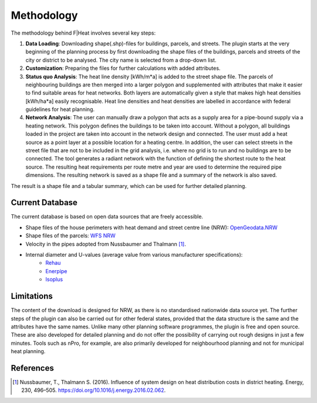 Methodology
===========

The methodology behind F|Heat involves several key steps:

1. **Data Loading**: Downloading shape(.shp)-files for buildings, parcels, and streets. The plugin starts at the very beginning of the planning process by first downloading the shape files of the buildings, parcels and streets of the city or district to be analysed. The city name is selected from a drop-down list.
2. **Customization**: Preparing the files for further calculations with added attributes.
3. **Status quo Analysis**: The heat line density [kWh/m*a] is added to the street shape file. The parcels of neighbouring buildings are then merged into a larger polygon and supplemented with attributes that make it easier to find suitable areas for heat networks. Both layers are automatically given a style that makes high heat densities [kWh/ha*a] easily recognisable. Heat line densities and heat densities are labelled in accordance with federal guidelines for heat planning.
4. **Network Analysis**: The user can manually draw a polygon that acts as a supply area for a pipe-bound supply via a heating network. This polygon defines the buildings to be taken into account. Without a polygon, all buildings loaded in the project are taken into account in the network design and connected. The user must add a heat source as a point layer at a possible location for a heating centre. In addition, the user can select streets in the street file that are not to be included in the grid analysis, i.e. where no grid is to run and no buildings are to be connected. The tool generates a radiant network with the function of defining the shortest route to the heat source. The resulting heat requirements per route metre and year are used to determine the required pipe dimensions. The resulting network is saved as a shape file and a summary of the network is also saved.

The result is a shape file and a tabular summary, which can be used for further detailed planning.

Current Database
----------------
The current database is based on open data sources that are freely accessible.

- Shape files of the house perimeters with heat demand and street centre line (NRW): `OpenGeodata.NRW <https://opengeodata.nrw.de/produkte/umwelt_klima/klima/kwp/>`_
- Shape files of the parcels: `WFS NRW <https://www.wfs.nrw.de/geobasis/wfs_nw_inspire-flurstuecke_alkis>`_
- Velocity in the pipes adopted from Nussbaumer and Thalmann [1]_.
- Internal diameter and U-values (average value from various manufacturer specifications):
    - `Rehau <https://www.rehau.com/downloads/99896/rauthermex-rauvitherm-technische-information.pdf>`_
    - `Enerpipe <https://www.enerpipe.de/typo3conf/ext/so_bp_base/Resources/Public/JavaScript/Dist/pdfjs/web/viewer.html?file=/fileadmin/daten/02_produkte/06_Rohre-und-Verbindungstechnik/Rohrsysteme_TI_821000100_04-2021_web.pdf#page=1>`_
    - `Isoplus <https://www.isoplus.de/fileadmin/data/downloads/documents/germany/products/Doppelrohr-8-Seiten_DEUTSCH_Web.pdf>`_


Limitations
-----------
The content of the download is designed for NRW, as there is no standardised nationwide data source yet. The further steps of the plugin can also be carried out for other federal states, provided that the data structure is the same and the attributes have the same names.
Unlike many other planning software programmes, the plugin is free and open source. 
These are also developed for detailed planning and do not offer the possibility of carrying out rough designs in just a few minutes. Tools such as nPro, for example, are also primarily developed for neighbourhood planning and not for municipal heat planning.


References
----------

.. [1] Nussbaumer, T., Thalmann S. (2016). Influence of system design on heat distribution costs in district heating. Energy, 230, 496–505. https://doi.org/10.1016/j.energy.2016.02.062.
